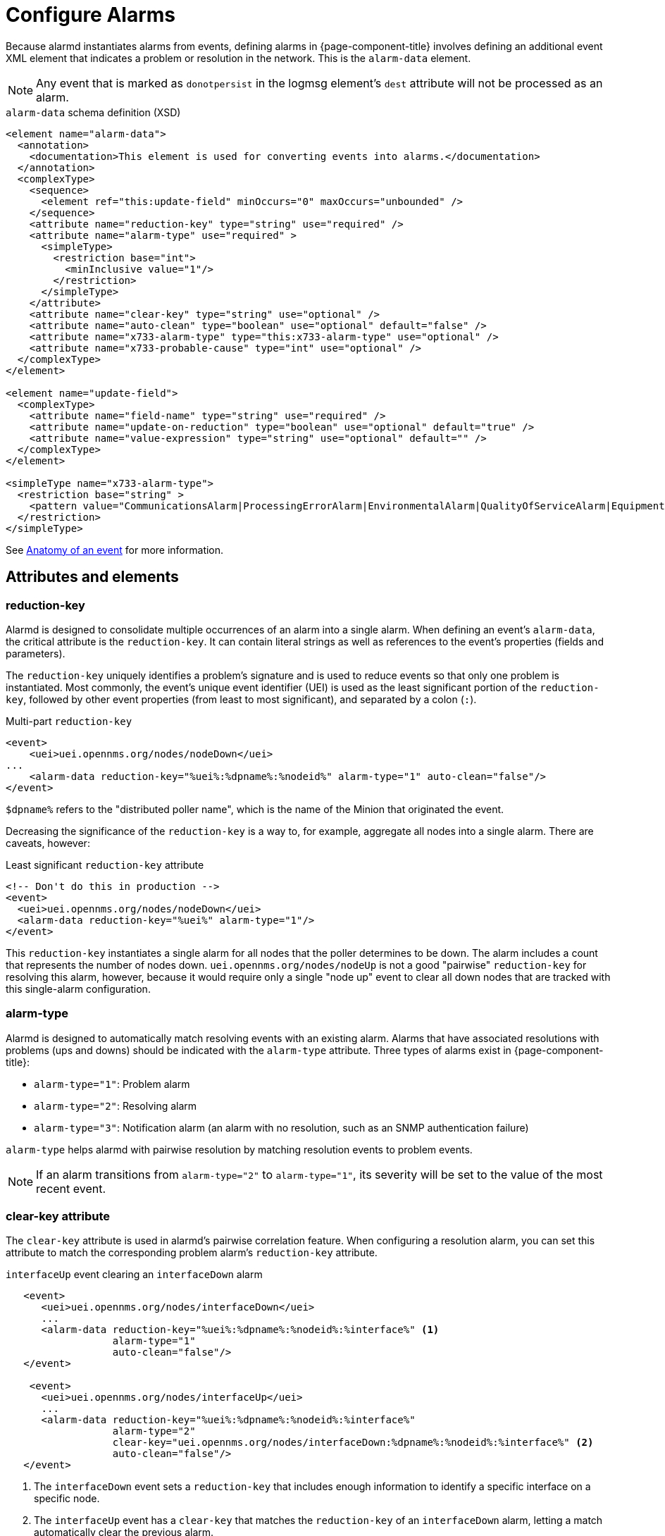 [[ga-configure-alarms]]
= Configure Alarms

Because alarmd instantiates alarms from events, defining alarms in {page-component-title} involves defining an additional event XML element that indicates a problem or resolution in the network.
This is the `alarm-data` element.

NOTE: Any event that is marked as `donotpersist` in the logmsg element's `dest` attribute will not be processed as an alarm.

.`alarm-data` schema definition (XSD)
[source, XML]
----
<element name="alarm-data">
  <annotation>
    <documentation>This element is used for converting events into alarms.</documentation>
  </annotation>
  <complexType>
    <sequence>
      <element ref="this:update-field" minOccurs="0" maxOccurs="unbounded" />
    </sequence>
    <attribute name="reduction-key" type="string" use="required" />
    <attribute name="alarm-type" use="required" >
      <simpleType>
        <restriction base="int">
          <minInclusive value="1"/>
        </restriction>
      </simpleType>
    </attribute>
    <attribute name="clear-key" type="string" use="optional" />
    <attribute name="auto-clean" type="boolean" use="optional" default="false" />
    <attribute name="x733-alarm-type" type="this:x733-alarm-type" use="optional" />
    <attribute name="x733-probable-cause" type="int" use="optional" />
  </complexType>
</element>

<element name="update-field">
  <complexType>
    <attribute name="field-name" type="string" use="required" />
    <attribute name="update-on-reduction" type="boolean" use="optional" default="true" />
    <attribute name="value-expression" type="string" use="optional" default="" />
  </complexType>
</element>

<simpleType name="x733-alarm-type">
  <restriction base="string" >
    <pattern value="CommunicationsAlarm|ProcessingErrorAlarm|EnvironmentalAlarm|QualityOfServiceAlarm|EquipmentAlarm|IntegrityViolation|SecurityViolation|TimeDomainViolation|OperationalViolation|PhysicalViolation" />
  </restriction>
</simpleType>
----

See <<deep-dive/events/event-definition.adoc#ga-events-anatomy-of-an-event, Anatomy of an event>> for more information.

== Attributes and elements

=== reduction-key

Alarmd is designed to consolidate multiple occurrences of an alarm into a single alarm.
When defining an event's `alarm-data`, the critical attribute is the `reduction-key`.
It can contain literal strings as well as references to the event's properties (fields and parameters).

The `reduction-key` uniquely identifies a problem's signature and is used to reduce events so that only one problem is instantiated.
Most commonly, the event's unique event identifier (UEI) is used as the least significant portion of the `reduction-key`, followed by other event properties (from least to most significant), and separated by a colon (`:`).

.Multi-part `reduction-key`
[source, xml]
----
<event>
    <uei>uei.opennms.org/nodes/nodeDown</uei>
...
    <alarm-data reduction-key="%uei%:%dpname%:%nodeid%" alarm-type="1" auto-clean="false"/>
</event>
----

`$dpname%` refers to the "distributed poller name", which is the name of the Minion that originated the event.

Decreasing the significance of the `reduction-key` is a way to, for example, aggregate all nodes into a single alarm.
There are caveats, however:

.Least significant `reduction-key` attribute
[source, xml]
----
<!-- Don't do this in production -->
<event>
  <uei>uei.opennms.org/nodes/nodeDown</uei>
  <alarm-data reduction-key="%uei%" alarm-type="1"/>
</event>
----

This `reduction-key` instantiates a single alarm for all nodes that the poller determines to be down.
The alarm includes a count that represents the number of nodes down.
`uei.opennms.org/nodes/nodeUp` is not a good "pairwise" `reduction-key` for resolving this alarm, however, because it would require only a single "node up" event to clear all down nodes that are tracked with this single-alarm configuration.

=== alarm-type

Alarmd is designed to automatically match resolving events with an existing alarm.
Alarms that have associated resolutions with problems (ups and downs) should be indicated with the `alarm-type` attribute.
Three types of alarms exist in {page-component-title}:

* `alarm-type="1"`: Problem alarm
* `alarm-type="2"`: Resolving alarm
* `alarm-type="3"`: Notification alarm (an alarm with no resolution, such as an SNMP authentication failure)

`alarm-type` helps alarmd with pairwise resolution by matching resolution events to problem events.

NOTE: If an alarm transitions from `alarm-type="2"` to `alarm-type="1"`, its severity will be set to the value of the most recent event.

=== clear-key attribute

The `clear-key` attribute is used in alarmd's pairwise correlation feature.
When configuring a resolution alarm, you can set this attribute to match the corresponding problem alarm's `reduction-key` attribute.

.`interfaceUp` event clearing an `interfaceDown` alarm
[source, xml]
----
   <event>
      <uei>uei.opennms.org/nodes/interfaceDown</uei>
      ...
      <alarm-data reduction-key="%uei%:%dpname%:%nodeid%:%interface%" <1>
                  alarm-type="1"
                  auto-clean="false"/>
   </event>

    <event>
      <uei>uei.opennms.org/nodes/interfaceUp</uei>
      ...
      <alarm-data reduction-key="%uei%:%dpname%:%nodeid%:%interface%"
                  alarm-type="2"
                  clear-key="uei.opennms.org/nodes/interfaceDown:%dpname%:%nodeid%:%interface%" <2>
                  auto-clean="false"/>
   </event>
----
<1> The `interfaceDown` event sets a `reduction-key` that includes enough information to identify a specific interface on a specific node.
<2> The `interfaceUp` event has a `clear-key` that matches the `reduction-key` of an `interfaceDown` alarm, letting a match automatically clear the previous alarm.

=== auto-clean

The `auto-clean` attribute instructs alarmd to retain only the most recent event that has been reduced into an alarm.
For alarms that produce many events, this serves as a way to reduce the size of the most recent events in the database.

WARNING: Avoid using this feature with alarms that have pairwise correlation (matching problems with resolutions).
It may delete all problem events, erasing your ability to study an alarm's history.

=== update-field

You can use the `update-field` element to override alarmd's default behavior, which updates some fields during reduction.
The following alarm fields can be controlled in this way:

* `distpoller`
* `ipaddr`
* `mouseover`
* `operinstruct`
* `severity`
* `descr`
* `acktime`
* `ackuser`

== Instantiate new alarms for existing cleared problems

Alarmd includes a global property setting that controls the behavior of alarm reduction of currently cleared alarms.
You can modify it by editing `$\{OPENNMS_HOME}/etc/opennms.properties.d/alarmd.properties` and inserting the following property, set to `true`:

[source, properties]
----
###### Alarmd Properties ######
#
# Enable this property to force Alarmd to create new alarms when an problem re-occurs and the
# existing Alarm is in a "Cleared" state.
#
# Default: false
#org.opennms.alarmd.newIfClearedAlarmExists = false
org.opennms.alarmd.newIfClearedAlarmExists = true
----

With this property set, when a repeat incident occurs and the current state of the problem's alarm is "Cleared", a new instance of the alarm is created instead of resetting the current alarm to its default severity and incrementing the counter.

.New `node-down` alarm and existing cleared alarm
image::alarms/new_after_clear_3.png["Alarms List page displaying two alarms generated by the same node: the first is of major severity, and the second has been cleared"]

In this case, alarmd alters the existing alarm's `reduction-key` to be unique (appended with ":ID:" and the alarm's ID).
This prevents it from being reused for a reoccurring problem in the network.

.Alarm Details page displaying altered `reduction-key` attribute
image::alarms/new_after_clear_4.png["Alarm Details page displaying an altered `reduction-key` attribute; the appended characters are circled"]

== Re-enable legacy dual alarm state behavior

You can re-enable the legacy dual alarm behavior via a global property setting in `$\{OPENNMS_HOME}/etc/opennms.properties.d/alarmd.properties`.
Open the file in a text editor and insert the following property definition, set to `true`:

[source, properties]
----
###### Alarmd Properties ######
# Enable this property to have the traditional dual alarm handling of alarms state
# for alarm pairwise correlation.
# Default: false
org.opennms.alarmd.legacyAlarmState = true
----

IMPORTANT: Setting `org.opennms.alarmd.legacyAlarmState` overwrites `org.opennms.alarmd.newIfClearedAlarmExists`.
